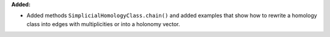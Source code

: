 **Added:**

* Added methods ``SimplicialHomologyClass.chain()`` and added examples that show how to rewrite a homology class into edges with multiplicities or into a holonomy vector.
